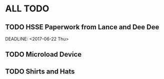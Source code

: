 * ALL TODO
** TODO HSSE Paperwork from Lance and Dee Dee
   SCHEDULED: <2017-06-21 Wed>
   DEADLINE: <2017-06-22 Thu>
** TODO Microload Device
** TODO Shirts and Hats
